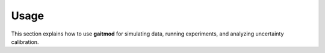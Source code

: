 Usage
=====

This section explains how to use **gaitmod** for simulating data, running experiments, and analyzing uncertainty calibration.
